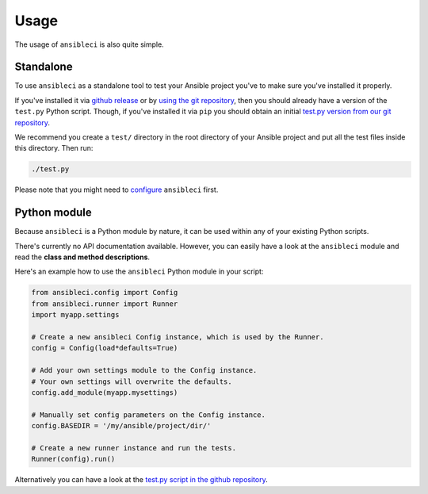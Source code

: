Usage
=====

The usage of ``ansibleci`` is also quite simple.

Standalone
----------

To use ``ansibleci`` as a standalone tool to test your Ansible project you've to make sure you've installed it properly.

If you've installed it via `github release <installation.html#github-release>`_ or by `using the git repository <installation.html#git-repository>`_, then you should already have a version of the ``test.py`` Python script. Though, if you've installed it via ``pip`` you should obtain an initial `test.py version from our git repository <https://raw.githubusercontent.com/confirm/ansibleci/develop/test.py>`_.

We recommend you create a ``test/`` directory in the root directory of your Ansible project and put all the test files inside this directory. Then run:

.. code-block:: bash

    ./test.py

Please note that you might need to `configure <configuration.html>`_ ``ansibleci`` first.

Python module
-------------

Because ``ansibleci`` is a Python module by nature, it can be used within any of your existing Python scripts.

There's currently no API documentation available. However, you can easily have a look at the ``ansibleci`` module and read the **class and method descriptions**.

Here's an example how to use the ``ansibleci`` Python module in your script:

.. code-block:: python

    from ansibleci.config import Config
    from ansibleci.runner import Runner
    import myapp.settings

    # Create a new ansibleci Config instance, which is used by the Runner.
    config = Config(load*defaults=True)

    # Add your own settings module to the Config instance.
    # Your own settings will overwrite the defaults.
    config.add_module(myapp.mysettings)

    # Manually set config parameters on the Config instance.
    config.BASEDIR = '/my/ansible/project/dir/'

    # Create a new runner instance and run the tests.
    Runner(config).run()

Alternatively you can have a look at the `test.py script in the github repository <https://github.com/confirm/ansibleci/blob/develop/test.py>`_.